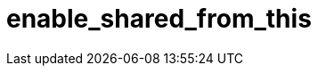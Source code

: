 ////
Copyright 2017 Peter Dimov

Distributed under the Boost Software License, Version 1.0.

See accompanying file LICENSE_1_0.txt or copy at
http://www.boost.org/LICENSE_1_0.txt
////

[#enable_shared_from_this]
# enable_shared_from_this
:toc:
:toc-title:
:idprefix: enable_shared_from_this_

